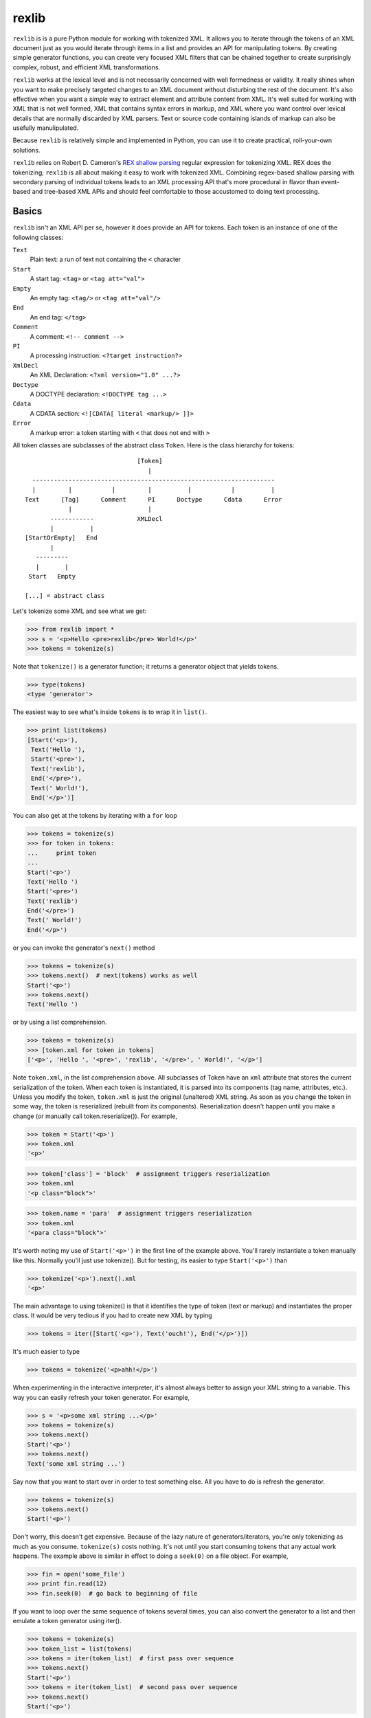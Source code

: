 ======
rexlib
======

``rexlib`` is is a pure Python module for working with tokenized XML. It allows you to iterate through the tokens of an XML document just as you would iterate through items in a list and provides an API for manipulating tokens. By creating simple generator functions, you can create very focused XML filters that can be chained together to create surprisingly complex, robust, and efficient XML transformations.

``rexlib`` works at the lexical level and is not necessarily concerned with well formedness or validity. It really shines when you want to make precisely targeted changes to an XML document without disturbing the rest of the document. It's also effective when you want a *simple* way to extract element and attribute content from XML. It's well suited for working with XML that is not well formed, XML that contains syntax errors in markup, and XML where you want control over lexical details that are normally discarded by XML parsers. Text or source code containing islands of markup can also be usefully manulipulated. 

Because ``rexlib`` is relatively simple and implemented in Python, you can use it to create practical, roll-your-own solutions.

``rexlib`` relies on Robert D. Cameron's `REX shallow parsing`_ regular expression for tokenizing XML. REX does the tokenizing; ``rexlib`` is all about making it easy to work with tokenized XML. Combining regex-based shallow parsing with secondary parsing of individual tokens leads to an XML processing API that's more procedural in flavor than event-based and tree-based XML APIs and should feel comfortable to those accustomed to doing text processing.

__
.. _REX shallow parsing: http://www.cs.sfu.ca/~cameron/REX.html


Basics
======

``rexlib`` isn't an XML API per se, however it does provide an API for tokens. Each token is an instance of one of the following classes:

``Text``
    Plain text: a run of text not containing the ``<`` character

``Start``
    A start tag: ``<tag>`` or ``<tag att="val">``

``Empty``
    An empty tag: ``<tag/>`` or ``<tag att="val"/>``

``End``
    An end tag: ``</tag>``

``Comment``
    A comment: ``<!-- comment -->``

``PI``
    A processing instruction: ``<?target instruction?>``

``XmlDecl``
    An XML Declaration: ``<?xml version="1.0" ...?>``

``Doctype``
    A DOCTYPE declaration: ``<!DOCTYPE tag ...>``

``Cdata``
    A CDATA section: ``<![CDATA[ literal <markup/> ]]>``

``Error``
    A markup error: a token starting with ``<`` that does not end with ``>``

All token classes are subclasses of the abstract class ``Token``. Here is the class hierarchy for tokens::

                                 [Token]
                                    |
    -------------------------------------------------------------------
    |         |           |         |          |           |          |
  Text      [Tag]      Comment      PI      Doctype      Cdata      Error
              |                     |
         ------------            XMLDecl
         |          |
  [StartOrEmpty]   End            
         |
     ---------
     |       |
   Start   Empty

  [...] = abstract class

Let's tokenize some XML and see what we get:

>>> from rexlib import *
>>> s = '<p>Hello <pre>rexlib</pre> World!</p>'
>>> tokens = tokenize(s)

Note that ``tokenize()`` is a generator function; it returns a generator object that yields tokens.

>>> type(tokens)
<type 'generator'>

The easiest way to see what's inside ``tokens`` is to wrap it in ``list()``.

>>> print list(tokens)
[Start('<p>'),
 Text('Hello '),
 Start('<pre>'),
 Text('rexlib'),
 End('</pre>'),
 Text(' World!'),
 End('</p>')]

You can also get at the tokens by iterating with a ``for`` loop

>>> tokens = tokenize(s)
>>> for token in tokens:
...     print token
... 
Start('<p>')
Text('Hello ')
Start('<pre>')
Text('rexlib')
End('</pre>')
Text(' World!')
End('</p>')

or you can invoke the generator's ``next()`` method

>>> tokens = tokenize(s)
>>> tokens.next()  # next(tokens) works as well
Start('<p>')
>>> tokens.next()
Text('Hello ')

or by using a list comprehension.

>>> tokens = tokenize(s)
>>> [token.xml for token in tokens]
['<p>', 'Hello ', '<pre>', 'rexlib', '</pre>', ' World!', '</p>']

Note ``token.xml``, in the list comprehension above. All subclasses of Token have an ``xml`` attribute that stores the current serialization of the token. When each token is instantiated, it is parsed into its components (tag name, attributes, etc.). Unless you modify the token, ``token.xml`` is just the original (unaltered) XML string. As soon as you change the token in some way, the token is reserialized (rebuilt from its components). Reserialization doesn't happen until you make a change (or manually call token.reserialize()). For example,

>>> token = Start('<p>')
>>> token.xml
'<p>'

>>> token['class'] = 'block'  # assignment triggers reserialization
>>> token.xml
'<p class="block">'

>>> token.name = 'para'  # assignment triggers reserialization
>>> token.xml
'<para class="block">'

It's worth noting my use of ``Start('<p>')`` in the first line of the example above. You'll rarely instantiate a token manually like this. Normally you'll just use tokenize(). But for testing, its easier to type ``Start('<p>')`` than

>>> tokenize('<p>').next().xml
'<p>'

The main advantage to using tokenize() is that it identifies the type of token (text or markup) and instantiates the proper class. It would be very tedious if you had to create new XML by typing

>>> tokens = iter([Start('<p>'), Text('ouch!'), End('</p>')])

It's much easier to type

>>> tokens = tokenize('<p>ahh!</p>')

When experimenting in the interactive interpreter, it's almost always better to assign your XML string to a variable. This way you can easily refresh your token generator. For example,

>>> s = '<p>some xml string ...</p>'
>>> tokens = tokenize(s)
>>> tokens.next()
Start('<p>')
>>> tokens.next()
Text('some xml string ...')

Say now that you want to start over in order to test something else. All you have to do is refresh the generator.

>>> tokens = tokenize(s)
>>> tokens.next()
Start('<p>')

Don't worry, this doesn't get expensive. Because of the lazy nature of generators/iterators, you're only tokenizing as much as you consume. ``tokenize(s)`` costs nothing. It's not until you start consuming tokens that any actual work happens. The example above is similar in effect to doing a ``seek(0)`` on a file object. For example,

>>> fin = open('some_file')
>>> print fin.read(12)
>>> fin.seek(0)  # go back to beginning of file

If you want to loop over the same sequence of tokens several times, you can also convert the generator to a list and then emulate a token generator using iter().

>>> tokens = tokenize(s)
>>> token_list = list(tokens)
>>> tokens = iter(token_list)  # first pass over sequence
>>> tokens.next()
Start('<p>')
>>> tokens = iter(token_list)  # second pass over sequence
>>> tokens.next()
Start('<p>')

The advantage here is that the token list is reusable while a token generator would be spent after the first pass. To pass a token list (rather than a token generator) to a ``rexlib`` filter (explained below) you'll usually need to wrap it with iter().


Token Filters
=============

Here's a simple example to whet your appetite; it's a token filter that changes tag names according to a mapping you supply.

>>> def tag_filter(tokens, mapping):
...     """Rename tags per supplied mapping."""
...     for token in tokens:
...         if token.is_a(Tag) and token.name in mapping:
...             token.name = mapping[token.name]
...         yield token
... 

The filter doesn't need to differentiate start, end, or empty tags; it only cares that any subclass of ``Tag`` has a ``name`` attribute that may need to be updated. Here's an example of how you might use ``tag_filter``:

>>> s = '<p>...<ex/><br/>...<ex>...</ex>...</p>'
>>> d = { 'p': 'para',
...      'ex': 'extract'}
>>> tokens = tokenize(s)
>>> tokens = tag_filter(tokens, d)
>>> s = concat_tokens(tokens)
>>> s
'<para>...<extract/><br/>...<extract>...</extract>...</para>'


Extracting Content from XML
===========================

Extracting text or attribute values from XML is quite straightforward. Just iterate through the tokens looking for what you're interested in and accumulate it in whatever way is convenient.

Example 1
~~~~~~~~~

Here's a ``rexlib`` solution to `Nelson Minar's`_ problem extracting 'xmlUrl' attributes from an OPML file:

>>> from rexlib import *
>>> s = open('foo.opml').read()
>>> tokens = tokenize(s)
>>> for token in tokens:
...     if token.is_a(StartOrEmpty) and 'xmlUrl' in token:
...         print token['xmlUrl']

You could also write a simple generator function.

>>> def extract_xmlUrl_attributes(tokens):
...     for token in tokens:
...         if token.is_a(StartOrEmpty) and 'xmlUrl' in token:
...             yield token['xmlUrl']
...
>>> tokens = tokenize(s)
>>> print list(extract_xmlUrl_attributes(tokens))

__
.. _Nelson Minar's: http://www.nelson.monkey.org/~nelson/weblog/tech/python/xpath.html


Example 2
~~~~~~~~~

Here's a simple extraction problem lifted from an entry in `Uche Ogbuji's O'Reilly weblog`_: 

    The idea is simply to print all verses containing the word 'begat' [in] `Jon Bosak's Old Testament in XML`_, a 3.3MB document. A quick note on the characteristics of the file: it contains 23145 v elements containing each Bible verse and only text: no child elements. The v elements and their content represent about 3.2 of the file's total 3.3MB.

The fact that the `v` elements contain only text makes this problem even easier. All we need to do is tokenize the ot.xml file, iterate through the tokens looking for ``<v>`` start tags, grab the next token (which we know will be text) and check it for 'begat'; if 'begat' is found, append it to a list. Here's the code:

>>> from rexlib import *
>>> 
>>> ot = open('ot.xml').read()
>>> 
>>> l = []
>>> 
>>> tokens = tokenize(ot)
>>> for token in tokens:
>>>     if token.is_a(Start, 'v'):
>>>             text = tokens.next().xml
>>>             if 'begat' in text:
>>>                     l.append(text)
>>> print '\n'.join(l)

To make this problem a little more realistic, let's pretend the document is marked up a little more richly and that the ``v`` elements contain mixed content (i.e., text and child elements). Once we find a ``<v>`` start tag, we'll need a way to find its matching end tag so that we can examine the full content of the element. ``accumulate_tokens()`` is the ``rexlib`` function we'll use; it's another generator function. Here's the code leading up to using ``accumulate_tokens()``::

    tokens = tokenize(ot)  # remember to reset the token generator
    for token in tokens:
        if token.is_a(Start, 'v'):
            v_tokens = accumulate_tokens(token, tokens)

``accumulate_tokens()`` looks at its first argument (which needs to be a ``Start`` or ``Empty`` token) and iterates through its second argument looking for the matching end token. ``accumulate_tokens()`` is a generator function, which means it returns a generator. That generator is now bound to ``v_tokens``, above.

Remember that generators are lazy: no work is done until you start iterating through them. At this point in the code, we haven't actually accumulated any tokens. The simplest way to force evaluation is to wrap ``v_tokens`` in a ``list()``. ::

    .       v_list = list(v_tokens)  # unwind the generator

We now have accumulated the tokens that comprise the current ``v`` element and they exist as a list bound to ``v_list``. It may be worth pointing out that ``v_tokens`` is now spent. ``accumulate_tokens()`` advanced through ``tokens`` until it found the matching end tag for ``token``. When the ``for`` loop continues, it implicitly calls ``tokens.next()``, picking up where we left off (the token following the end tag of the element we just accumulated).  

Now it's time to do something with the ``v`` element. Let's say the ``v`` element looks like the following::

    <v>And <a href="#Seth">Seth</a> lived an hundred and five years, and 
       begat <a href="#Enos">Enos</a>:</v>

Here it would be safe to concatenate the tokens into an XML string (markup included) and search for "begat". However, since we're probably only interested in finding "begat" in the text and would rather avoid finding begat, say, in an attribute value, we need a way to target only the text tokens. The ``rexlib`` function ``concat_tokens()`` will handle both cases.

>>> s = ('<v>And <a href="#Seth">Seth</a> lived an hundred and five years, '
...      'and begat <a href="#Enos">Enos</a>:</v>')

>>> tokens = tokenize(s)
>>> concat_tokens(tokens)  # includes markup
'<v>And <a href="#Seth">Seth</a> lived an hundred and five years, and begat <a href="#Enos">Enos</a>:</v>'

>>> tokens = tokenize(s)
>>> concat_tokens(tokens, Text)  # include only Text tokens
'And Seth lived an hundred and five years, and begat Enos:'

The second argument to ``concat_tokens`` is used as a filter: it will preserve tokens of the type specified. If you wanted only the start and end tags, you could use

>>> tokens = tokenize(s)
>>> concat_tokens(tokens_list, (Start, End))
'<v><a href="#Seth"></a><a href="#Enos"></a></v>'

Let's restate the previous code and finish it up.

>>> l = []  # to hold the 'begat' verses
>>> tokens = tokenize(ot)
>>> for token in tokens:
>>>     if token.is_a(Start, 'v'):
>>>         v_tokens = accumulate_tokens(token, tokens)
>>>         v_list = list(v_tokens)
>>>         if 'begat' in concat_tokens(v_list, Text):  # search text only
>>>             l.append(concat_tokens(v_list))  # append text and markup

Simple extraction is one possibility. But with just a little additional work, we can turn this code into a token filter that instead enriches the OT markup by adding an attribute to ``v`` elements that contain 'begat'.

>>> def annotate_begat(tokens):
...     for token in tokens:
...         if token.is_a(Start, 'v'):
...             v_tokens = accumulate_tokens(token, tokens)
...             v_list = list(v_tokens)
...             if 'begat' in concat_tokens(v_list, Text):
...                 # add an annotate attribute to <v>
...                 token['annotate'] = 'begat'
...             for token in v_list:
...                 yield token  # yield the element we accumulated
...         else:
...             yield token  # yield all other tokens
... 

Note the use of ``yield``, making ``annotate_begat()`` a generator function. 

Here we have a very focused filter that does one thing well. It's almost always better to keep your filters simple and single-minded. You can chain multiple filters together with very little speed penalty. Except for when you have to use ``list()`` to accumulate tokens, the effect of chaining generators is that each token travels through the entire chain of filters before the next token starts, similar to a Unix pipline. As much as it seems like you must be iterating over the same sequence multiple times, it's more like you're iterating over the sequence just once, with each token percolating through the filter chain. 

>>> tokens = tokenize(s)
>>> tokens = annotate_begat(tokens)
>>> # tokens = annotate_desciple(tokens)  # Here's how you would
>>> # tokens = some_other_filter(tokens)  # chain filters.
>>> concat_tokens(tokens)
'<v annotate="begat">And <a href="#Seth">Seth</a> lived an hundred and five years, and begat <a href="#Enos">Enos</a>:</v>'

In fact, you'll need to keep in mind the lazy execution when wrapping filter chains in ``try``/``except`` blocks. As an example, let's add a filter that raises an exception:

>>> def error_filter(tokens):
...     for token in tokens:
...             raise RuntimeError, 'hit error'
...             yield token
...
>>> tokens = tokenize(s)
>>> try:
...     tokens = annotate_begat(tokens)
...     tokens = error_filter(tokens)
... except RuntimeError, value:
...     print 'Caught error:', value
... 
>>> concat_tokens(tokens)
Traceback (most recent call last):
  File "<stdin>", line 1, in ?
  File "rexlib/token_filters.py", line 29, in concat_tokens
    return ''.join([token.xml for token in tokens])
  File "<stdin>", line 2, in error_filter
  File "<stdin>", line 2, in annotate_begat
  File "<stdin>", line 3, in error_filter
RuntimeError: hit error

Notice that the exception wasn't caught. That's because the generators don't "unwind" until ``concat_tokens(tokens)`` is run. ``concat_tokens()`` isn't magical, it's just the first bit of code that actually forces iteration though the tokens.


There have been occasions where I've writen token filters thinking as if each filter iterates through the tokens completely before moving on to the next filter, only to find unexpected output. If you have a filter that depends on a previous filter having finished it's job, you'll need to force execution by manually iterating or wrapping with list(). ::

    tokens = tokenize(s)
    
    tokens = filter1(tokens)
    tokens = filter2(tokens)
    
    token_list = list(tokens)  # causes filter1 and filter2 to run to completion
    tokens = iter(token_list)
    
    tokens = filter3(tokens)
    tokens = filter4(tokens)
    
    s = concat_tokens(tokens)  # causes filter3 and filter4 to run to completion
    
    Or, alternately,
    
    tokens = tokenize(s)
    
    tokens = filter1(tokens)
    tokens = filter2(tokens)
    
    for token in tokens:
        ...  # a for loop also causes filters1 and filter2 to run to completion

Keep in mind that using list(tokens), not to mention concat_tokens(), will load all the tokens into memory at once; this could consume a lot of memory if you're working with very large XML files. Simple token filters are very memory friendly and fast, much like a pipeline.

__
.. _Uche Ogbuji's O'Reilly weblog: http://www.oreillynet.com/pub/wlg/6291
.. _Jon Bosak's Old Testament in XML: http://www.ibiblio.org/bosak/xml/eg/religion.2.00.xml.zip


API for Tokens
==============

Each token type has it's own API (methods, properties, attributes).

``Token``
=========

All tokens inherit from an abstract base class, ``Token``, which provides the following informal interface:

Methods:
~~~~~~~~
``is_a(token_class)``
    Checks to see whether the current token (self) is an instance of ``token_class``.

``reserialize()``
    Rebuilds the token's ``xml`` attribute based on internal state. Whenever a change is made to the token, ``reserialize()`` is automatically called. About the only time you'll  call ``reserialize`` manually is when you've changed the ``template`` class attribute and want the token to reflect the change. See the ``template`` attribute, described below. 

``__repr__()``
    Controls the representation of the the token in the interactive interpreter. By default, shows only the first 45 characters of the ``xml`` attribute (controlled by the class attribute ``MAX_REPR_WIDTH``); for example,

    >>> Start('<very-long-tag-name att1="value1" att2="value2" att3="value3">')
    Start('<very-long-tag-name att1="value1" att2="value2" ...')

Attributes:
~~~~~~~~~~~
``xml``
    Stores the serialized form of the token.

``template``
    String template used for reserialization. ``template`` is a class attribute, shared by all instances. If, for example, you wanted ``Empty`` tags to serialize as ``<tag />`` rather than ``<tag/>`` you could set the class attribute ``Empty.template = '<%s%s />`` and write a token filter that invokes each ``Empty`` token's ``reserialize()`` method. Setting ``Empty.template`` does not cause reserialization automatically because the class doesn't hold references to its instances. The default value for ``Empty.template`` is ``<%s%s/>``.

``encoding``
    Stores the encoding declared in a document's XML declaration. Defaults to sys.getdefaultencoding. [TODO: What about processing fragments -- only use it if you want to be encoding-aware? How to handle fragments if internal Unicode fanciness is happening?]

``Text``
--------

To the basic interface inherited from ``Token``, the ``Text`` class adds one property, ``isspace``. ``Text`` is the only token class that does not implement a ``reserialize()`` method -- not much point since it, by definition, doesn't contain any markup. To modify a ``Text`` token, just assign directly to its ``xml`` attribute.

Properties:
~~~~~~~~~~~
``isspace``
    The value of ``isspace`` will be ``True`` if the token contains only whitespace; it's False otherwise.


``Start``, ``Empty``, \[``StartOrEmpty``\]
------------------------------------------

The interface for ``Start`` and ``Empty`` tokens is the same. Both inherit from the abstract ``StartOrEmpty`` class. While you'll never see an instance of ``StartOrEmpty``, it is useful when doing isinstance() tests. For example, 

>>> start_token = Start('<tag att="value">')
>>> empty_token = Empty('<tag att="value"/>')
>>> start_token.is_a(StartOrEmpty)                               
True
>>> empty_token.is_a(StartOrEmpty)
True
>>> start_token.is_a(Empty)
False

Note that ``token.is_a(Start)`` is equivalent to ``isinstance(token, Start)``, however ``is_a()`` reads better (to me at least) and, for ``Start``, ``Empty``, and ``End`` tokens (subclasses of ``Tag``), ``is_a()`` lets you add one or more tag names as arguments to refine the test.

>>> token = Start('<p>')
>>> isinstance(token, Start)
True
>>> token.is_a(Start, 'p')     
True
>>> token.is_a(Start, 'a', 'body', 'span')
False

For processing instructions, ``is_a()`` lets you specify targets (rather than tag names).

Another useful idiom when you want to find one of a number of tags is

>>> tag_names = ['p', 'a', 'span', 'i', 'b', 'body']
>>> token.is_a(Start, *tag_names)
True

Remember, ``StartOrEmpty`` will match both start and empty tags; ``End`` will match end tags; and ``Tag`` will match start, empty, and end tags.

>>> token.is_a(StartOrEmpty), token.is_a(End), token.is_a(Tag)
(True, False, True)

Methods:
~~~~~~~~
``is_a(token_class, *names)``
    Checks to see whether the current token (``self``) is an instance of ``token_class``. You can also pass one or more tag names as arguments to refine the test.

``attribute_name in token``
    Checks if token has an attribute named ``attribute_name``; returns ``True`` or ``False``.

``del token[attribute_name]``
    Deletes attribute named ``attribute_name`` if it exists; no error is raised if it doesn't exist.

``set_attribute_order(attribute_order=['attr1', 'attr2'], sort=False)``
    Re-orders attributes based on ``attribute_order`` list. Any attributes listed in ``attribute_order`` will appear first (and in that order); any remaining attributes will follow in original order. If ``sort`` is set to ``True``, any *remaining* attributes will appear in case-insensitive sorted order. If you want to sort all attributes, use ``set_attribute_order(sort=True)``.

``__getitem__``, ``__setitem__``, and ``__delitem__``
    Attributes can be assigned, retrieved, and deleted using index notation on each token. Getting or deleting an attribute that is not present will not raise an exception.

    >>> token = Start('<p>')
    >>> token['class'] = 'block'  # assign attribute
    Start('<p class="block">')

    >>> token['class']  # get attribute
    'block'
    
    >>> del token['class']  # delete attribute
    >>> token  
    Start('<p>')


Attributes:
~~~~~~~~~~~
``attributes``
    A dictionary-like object that preserves attribute order. You'll usually get and set attributes using index notation. See ``__getitem__`` description above for examples.

    ``attributes`` is an instance of ``AttributeDict``, which adds three methods to the usual dictionary interface: ``has_key_nocase()``, which simplifies matching attributes with inconsistent case; ``set_attribute_order()``, which lets you specify attribute order; and ``to_xml()``, which serializes the attributes as XML.

    >>> token = Start('<p Class="block" indent="no">')
    >>> token.attributes
    {'Class': 'block', 'indent': 'no'}
    >>> token.attributes.has_key_nocase('class')
    True

    >>> token.set_attribute_order(['indent', 'Class'])
    >>> token
    Start('<p indent="no" Class="block">')

    >>> token.attributes.to_xml()
    ' Class="block" indent'
    >>> token.template % (token.name, token.attributes.to_xml())
    '<p Class="block" indent="no">'

    Note that ``to_xml()`` normalizes attribute value delimiters to double quotes. Any double quotes appearing in attribute values are escaped as &quot;. Adjust the source if you prefer single quotes.

    >>> token = Start("""<p x='funky "quoted" attribute'>""")
    >>> token
    Start('<p x=\'funky "quoted" attribute\'>')
    >>> token.attributes
    {'x': 'funky "quoted" attribute'}
    >>> token.attributes.to_xml()
    ' x="funky &quot;quoted&quot; attribute"'

Note that this normalization only happens if the token is modified (which triggers the ``reserialize()`` method).


Properties:
~~~~~~~~~~~
``name``
    The tag name.

``ns_prefix``
    The namespace prefix, if present; an empty string otherwise. 

    *Namespaces disclaimer:* Since ``rexlib`` works mostly at the lexical level, it doesn't try to be sophisticated about namespaces. Tag names are treated as strings; you're free to map them to URIs and track scope as part of a token filter. However, if namespaces are important to your application, it wouldn't be hard for you to extend ``rexlib``, say to make ``is_a()`` tests work something like ``token.is_a(Start, (HTML_URI, 'p'))`` to match ``<html:p>`` and where "html" is actually mapped to a URI for purposes of comparison. Of course, each token would then need store the namespace mappings that were in effect when it was instantiated. More practically, the Tag class could be used to store all known namespace mappings as they're encountered (with the mapping being visible to the ``Start``, ``Empty``, and ``End`` subclasses); this would be much lighter-weight solution. The whole point of ``rexlib`` for me was that it was easy to extend whenever a new problem proved akward to solve with XSLT, etc. So don't be afraid to read the source and modify it to solve the problems you face.


Exploring the token APIs
========================

``Start``
~~~~~~~~~

Let's first take a look at the ``Start`` token:

>>> s = '<p class="text" indent="no">'
>>> token = Start(s)
>>> token
Start('<p class="text" indent="no">')

>>> dir(token)  # the list below is trimmed
['attributes', 'delete_attribute', 'has_attribute', 'is_a', 'local_part', 
 'name', 'prefix', 'reserialize', 'set_attribute_order', 'template', 'xml']

Here are examples of how the methods and attributes for ``Start`` tokens are used:

>>> token.xml
'<p class="text" indent="no">'

>>> token.name
'p'

Note that ``name`` is a property rather than a simple attribute so that when you assign a new name

>>> token.name = 'para'

reserialization is triggered.

>>> token.xml
'<para class="text" indent="no">'

Another property is ``ns_prefix``.

>>> token = Start('<xhtml:p>') 
>>> token.ns_prefix  
'xhtml'

>>> token.ns_prefix = 'html'
>>> token.xml
'<html:p>'

>>> token.ns_prefix = ''
>>> token.xml
'<p>'

You can also change the namespace prefix by changing ``token.name``.

>>> token.name = 'html:p'
>>> token.xml
'<html:p>'


XML attributes are stored in a special dictionary that keeps track of order.

>>> token.attributes
{'class': 'text', 'indent': 'no'}
>>> token.has_attribute('class')
True
>>> token.delete_attribute('class')
>>> token.xml
'<p indent="no">'

>>> token.is_a(Start)
True
>>> token.is_a(Start, 'p', 'para')
True

>>> token['class'] = 'newer_text'          
>>> token.xml
'<p indent="no" class="newer_text">'

>>> token.set_attribute_order(['class', 'indent'])
>>> token.xml
'<p class="newer_text" indent="no">'

>>> token.name = 'para'
>>> token.xml
'<para class="newer_text" indent="no">'

>>> token.template
'<%s%s>'
>>> token.template % (token.name, token.attributes.to_xml())
'<para class="newer_text" indent="no">'

``Empty``
~~~~~~~~~

The ``Empty`` token is exactly the same as ``Start`` except for it's ``template`` class attribute.

>>> Start.template
'<%s%s>'
>>> Empty.template
'<%s%s/>'

``End``
~~~~~~~

The ``End`` token does not have an ``attributes`` attribute and has a different ``template`` class attribute.

>>> End.template
'</%s>'

``Text``
~~~~~~~~

The ``Text`` token is the most primitive. It's has only one attribute.

>>> token = Text('Here is some text')
>>> token.xml
'Here is some text'

It also has an ``isspace`` property, used to test whether the token is all whitespace.

>>> token.isspace
False
>>> Text('  \t\r \n').isspace  
True

``PI``
~~~~~~

Here are the basics of the ``PI`` token.

>>> s = '<?xml version="1.0" encoding="utf-8"?>'
>>> token = PI(s)

``PI`` tokens have two useful attributes, ``target`` and ``instruction``.

>>> token.target
'xml'
>>> token.instruction
'version="1.0" encoding="utf-8"'

Processing instructions will sometimes contain pseudo-attributes, as in the example above. You can read a processing instruction's pseudo-attributes just like you would attributes

>>> token['version']                   
'1.0'
>>> token['encoding']
'utf-8'

Note, however, that the ``PI`` tokens pseudo attributes are read only.

>>> token['encoding'] = "ascii"
Traceback (most recent call last):
  File "<stdin>", line 1, in ?
TypeError: object does not support item assignment

If you want to change a pseudo-attribute, you'll need to rewrite the whole instruction. For example

>>> token.instruction = 'version="1.0" encoding="ascii"'
>>> token.xml
'<?xml version="1.0" encoding="ascii"?>'


``XmlDecl``
~~~~~~~~~~~~

XML Declarations (XmlDecl) are a subclass of PI and so have the same properties.

>>> token = XmlDecl('<?xml version="1.0" encoding="utf-8"?>')
>>> token.target
'xml'
>>> token.instruction
'version="1.0" encoding="utf-8"'
>>> token['version']
'1.0'

``Doctype``
~~~~~~~~~~~

Doctypes have four properties: document_element, identifier_type, identifier, and internal_subset.

>>> token = Doctype('<!DOCTYPE x:body SYSTEM "/S:/xml/dtd/xhtml1-strict-prefixed.dtd" [<!ENTITY abc "xyz">]>')
>>> token.document_element
'x:body'
>>> token.id_type
'SYSTEM'
>>> token.id_value
'/S:/xml/dtd/xhtml1-strict-prefixed.dtd'
>>> token.internal_subset
'<!ENTITY abc "xyz">'
>>> token = Doctype('<!DOCTYPE x:body SYSTEM "/S:/xml/dtd/xhtml1-strict-prefixed.dtd" [<!ENTITY abc "xyz">]>')
>>> token.document_element = 'html'
>>> token.id_type = 'PUBLIC'
>>> token.id_value = '-//W3C//DTD XHTML 1.0 Transitional//EN" "http://www.w3.org/TR/xhtml1/DTD/xhtml1-transitional.dtd'
>>> token.internal_subset = ''
>>> token.xml
'<!DOCTYPE html PUBLIC "-//W3C//DTD XHTML 1.0 Transitional//EN" "http://www.w3.org/TR/xhtml1/DTD/xhtml1-transitional.dtd">'

``Cdata``
~~~~~~~~~

CDATA sections (Cdata) have two properties: content and escaped_content.

>>> token = Cdata('<![CDATA[ literal <markup/> ]]>')
>>> token.to_text_token()
Text(' literal &lt;markup/> ')
>>> token.content
' literal <markup/> '
>>> token.escaped_content
' literal &lt;markup/> '
>>> token.content = 'abc'
>>> token.xml
'<![CDATA[abc]]>'


``Comment``
~~~~~~~~~~~

Comment tokens have a single property: content.

>>> token = Comment('<!-- A comment. -->')
>>> token.content
' A comment. '
>>> token.xml
'<!-- A comment. -->'
>>> token.content = 'A different comment.   '
>>> token.xml
'<!--A different comment.   -->'

``Error``
~~~~~~~~~

Error tokens add a span attribute, which shows the token's location in the original string.

>>> s = '<p>Some <i text.</p>'
>>> tokens = tokenize(s)
>>> for token in tokens:
...     if token.is_a(Error):
...         print repr(token)
...         print token.span
... 
Error('<i ')
(8, 11)
>>> s[8:11]
'<i '

In the example above, the tokenizer will also report syntax errors on stderr, showing the exact location of the error. ::

    Syntax error in markup:
    "<p>Some <i 
                text.</p>"

This behavior can be disabled by setting the tokenizer's error_stream to None.

>>> tokens = tokenize(s, error_stream=None)


TO DO:
======

Explain the UTF-8 expectations of the SPE. Changing the SPE to use Unicode? PCRE has a DFA algorithm -- how to access pcre_test from Python?

Document intent of Token.encoding and Doctype trigger that updates class attribute.

Show examples of enumerate() idiom and why it's useful: lets you do lookaheads by calling next() within a loop but makes it easy to keep track of current index while also letting you use continue to skip over some code but continue looping.

Add a Limitations section, giving examples where token processing can become onerous or error-prone.

Explain that SGML can be tokenized by using a modified shallow parsing expression, providing that the SGML resembles XML (handles SGML's different PI and empty tag syntax -- although lack of well-formedness makes SGML processing not terribly fun: show example of making SGML well-formed (sgml -> xml), etc.).

Note that assigning directly to token.xml (except for ``Text``) should not be done if there's a chance that reserialization might be triggered later on: ``reserialize()`` overwrites ``token.xml`` based on internal state. (I'd rather not make ``token.xml`` a property.)

More real-world (simple, complex, and too-complex) examples.


----

Copyright 2013, David Niergarth
